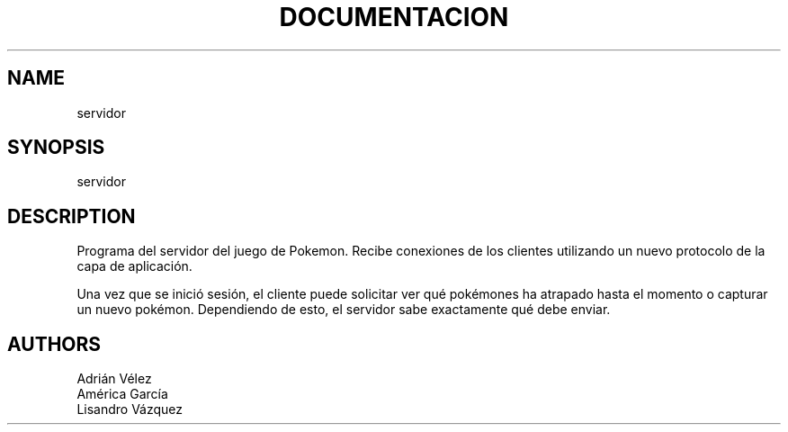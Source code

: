 .TH DOCUMENTACION DEL SERVIDOR

.SH NAME
servidor

.SH SYNOPSIS
servidor

.SH DESCRIPTION
Programa del servidor del juego de Pokemon. Recibe conexiones de los clientes
utilizando un nuevo protocolo de la capa de aplicación.

Una vez que se inició sesión, el cliente puede solicitar ver qué pokémones ha
atrapado hasta el momento o capturar un nuevo pokémon. Dependiendo de esto,
el servidor sabe exactamente qué debe enviar.

.SH AUTHORS
Adrián Vélez
.br
América García
.br
Lisandro Vázquez
